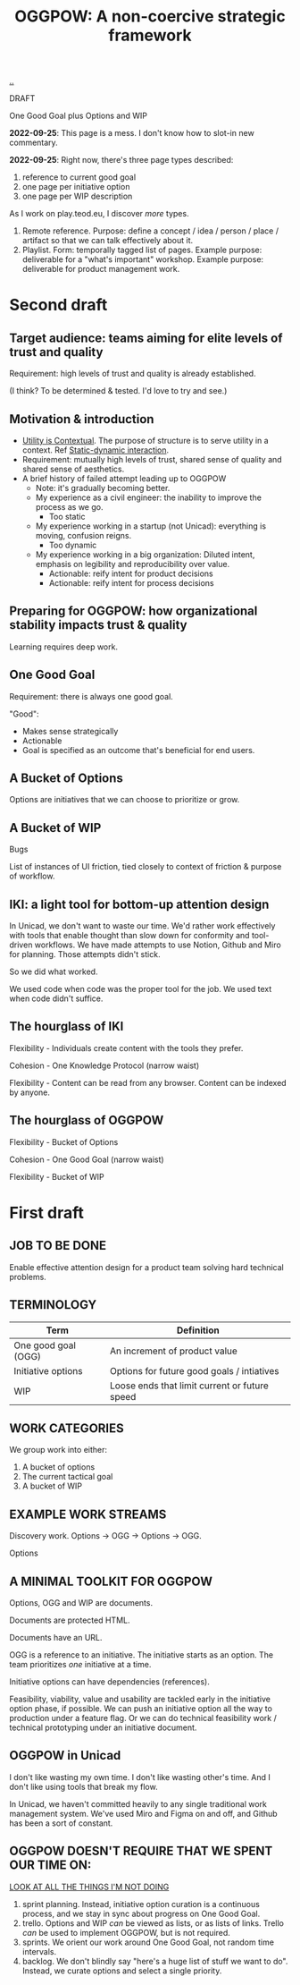 :PROPERTIES:
:ID: 7e70b878-1ef2-4ab6-885b-727eb557213d
:END:
#+TITLE: OGGPOW: A non-coercive strategic framework

[[file:..][..]]

DRAFT

One Good Goal plus Options and WIP

*2022-09-25*: This page is a mess.
I don't know how to slot-in new commentary.

*2022-09-25*: Right now, there's three page types described:

1. reference to current good goal
2. one page per initiative option
3. one page per WIP description

As I work on play.teod.eu, I discover /more/ types.

1. Remote reference.
   Purpose: define a concept / idea / person / place / artifact so that we can talk effectively about it.
2. Playlist.
   Form: temporally tagged list of pages.
   Example purpose: deliverable for a "what's important" workshop.
   Example purpose: deliverable for product management work.

* Second draft
** Target audience: teams aiming for elite levels of trust and quality
Requirement: high levels of trust and quality is already established.

(I think? To be determined & tested. I'd love to try and see.)
** Motivation & introduction
- [[id:31478ab4-b7bf-4c87-8dae-8adb66690571][Utility is Contextual]].
  The purpose of structure is to serve utility in a context.
  Ref [[id:c62978a1-8081-4d44-9af4-93327f387085][Static-dynamic interaction]].
- Requirement: mutually high levels of trust, shared sense of quality and shared sense of aesthetics.
- A brief history of failed attempt leading up to OGGPOW
  - Note: it's gradually becoming better.
  - My experience as a civil engineer: the inability to improve the process as we go.
    - Too static
  - My experience working in a startup (not Unicad): everything is moving, confusion reigns.
    - Too dynamic
  - My experience working in a big organization: Diluted intent, emphasis on legibility and reproducibility over value.
    - Actionable: reify intent for product decisions
    - Actionable: reify intent for process decisions
** Preparing for OGGPOW: how organizational stability impacts trust & quality
Learning requires deep work.
** One Good Goal
Requirement: there is always one good goal.

"Good":

- Makes sense strategically
- Actionable
- Goal is specified as an outcome that's beneficial for end users.
** A Bucket of Options
Options are initiatives that we can choose to prioritize or grow.
** A Bucket of WIP
Bugs

List of instances of UI friction, tied closely to context of friction & purpose of workflow.
** IKI: a light tool for bottom-up attention design
In Unicad, we don't want to waste our time.
We'd rather work effectively with tools that enable thought than slow down for conformity and tool-driven workflows.
We have made attempts to use Notion, Github and Miro for planning.
Those attempts didn't stick.

So we did what worked.

We used code when code was the proper tool for the job.
We used text when code didn't suffice.
** The hourglass of IKI
Flexibility - Individuals create content with the tools they prefer.

Cohesion - One Knowledge Protocol (narrow waist)

Flexibility - Content can be read from any browser.
Content can be indexed by anyone.
** The hourglass of OGGPOW
Flexibility - Bucket of Options

Cohesion - One Good Goal (narrow waist)

Flexibility - Bucket of WIP
* First draft
** JOB TO BE DONE
Enable effective attention design for a product team solving hard technical problems.
** TERMINOLOGY
| Term                | Definition                                    |
|---------------------+-----------------------------------------------|
| One good goal (OGG) | An increment of product value                 |
| Initiative options  | Options for future good goals / intiatives    |
| WIP                 | Loose ends that limit current or future speed |
** WORK CATEGORIES
We group work into either:

1. A bucket of options
2. The current tactical goal
3. A bucket of WIP
** EXAMPLE WORK STREAMS
Discovery work. Options -> OGG -> Options -> OGG.

Options
** A MINIMAL TOOLKIT FOR OGGPOW
Options, OGG and WIP are documents.

Documents are protected HTML.

Documents have an URL.

OGG is a reference to an initiative.
The initiative starts as an option.
The team prioritizes /one/ initiative at a time.

Initiative options can have dependencies (references).

Feasibility, viability, value and usability are tackled early in the initiative option phase, if possible.
We can push an initiative option all the way to production under a feature flag.
Or we can do technical feasibility work / technical prototyping under an initiative document.
** OGGPOW in Unicad
I don't like wasting my own time.
I don't like wasting other's time.
And I don't like using tools that break my flow.

In Unicad, we haven't committed heavily to any single traditional work management system.
We've used Miro and Figma on and off, and Github has been a sort of constant.
** OGGPOW DOESN'T REQUIRE THAT WE SPENT OUR TIME ON:
[[https://www.youtube.com/watch?v=Gzj723LkRJY&t=112s][LOOK AT ALL THE THINGS I'M NOT DOING]]

1. sprint planning. Instead, initiative option curation is a continuous process, and we stay in sync about progress on One Good Goal.
2. trello. Options and WIP /can/ be viewed as lists, or as lists of links. Trello /can/ be used to implement OGGPOW, but is not required.
3. sprints. We orient our work around One Good Goal, not random time intervals.
4. backlog. We don't blindly say "here's a huge list of stuff we want to do". Instead, we curate options and select a single priority.

